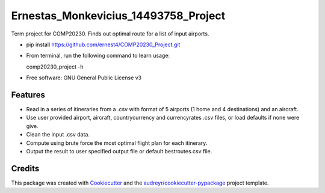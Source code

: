 =====================================
Ernestas_Monkevicius_14493758_Project
=====================================



Term project for COMP20230. Finds out optimal route for a list of input airports.

* pip install https://github.com/ernest4/COMP20230_Project.git
* From terminal, run the following command to learn usage:
    
  comp20230_project -h


* Free software: GNU General Public License v3


Features
--------

* Read in a series of itineraries from a .csv with format of 5 airports (1 home and 4 destinations) and an aircraft.
* Use user provided airport, aircraft, countrycurrency and currencyrates .csv files, or load defaults if none were give.
* Clean the input .csv data.
* Compute using brute force the most optimal flight plan for each itinerary.
* Output the result to user specified output file or default bestroutes.csv file.

Credits
-------

This package was created with Cookiecutter_ and the `audreyr/cookiecutter-pypackage`_ project template.

.. _Cookiecutter: https://github.com/audreyr/cookiecutter
.. _`audreyr/cookiecutter-pypackage`: https://github.com/audreyr/cookiecutter-pypackage
